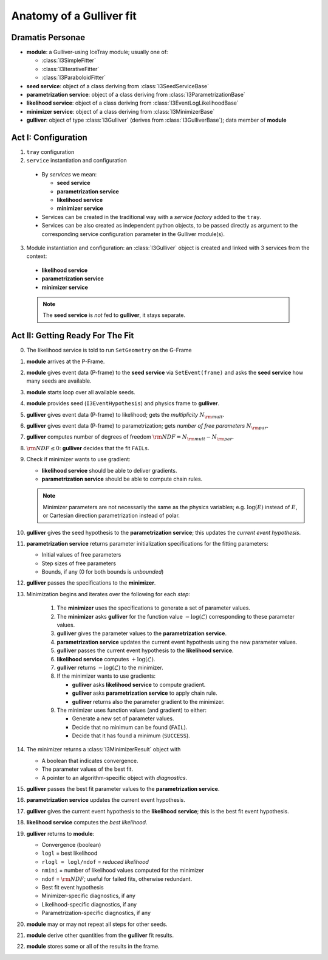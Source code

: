 .. _gulliver-fit-anatomy:

Anatomy of a Gulliver fit
=========================

Dramatis Personae
-----------------

* **module**: a Gulliver-using IceTray module; usually one of:

  + :class:`I3SimpleFitter`
  + :class:`I3IterativeFitter`
  + :class:`I3ParaboloidFitter`

* **seed service**: object of a class deriving from
  :class:`I3SeedServiceBase`
* **parametrization service**: object of a class deriving from
  :class:`I3ParametrizationBase`
* **likelihood service**: object of a class deriving from
  :class:`I3EventLogLikelihoodBase`
* **minimizer service**: object of a class deriving from
  :class:`I3MinimizerBase`
* **gulliver**: object of type :class:`I3Gulliver` (derives from
  :class:`I3GulliverBase`); data member of **module**

Act I: Configuration
--------------------

1. ``tray`` configuration

2. ``service`` instantiation and configuration

  * By *services* we mean:

    + **seed service**
    + **parametrization service**
    + **likelihood service**
    + **minimizer service**

  * Services can be created in the traditional way with a
    *service factory* added to the ``tray``.
  * Services can be also created as independent python objects, to be
    passed directly as argument to the corresponding service
    configuration parameter in the Gulliver module(s).

3. Module instantiation and configuration: an :class:`I3Gulliver` object
   is created and linked with 3 services from the context:

  * **likelihood service**
  * **parametrization service**
  * **minimizer service**

  .. note::

    The **seed service** is *not* fed to **gulliver**, it stays
    separate. 

Act II: Getting Ready For The Fit
---------------------------------

0. The likelihood service is told to run ``SetGeometry`` on the G-Frame

#. **module** arrives at the P-Frame.
#. **module** gives event data (P-frame) to the **seed service** via 
   ``SetEvent(frame)`` and asks the **seed service** how many seeds are available.
#. **module** starts loop over all available seeds.
#. **module** provides seed (``I3EventHypothesis``) and physics frame to **gulliver**.
#. **gulliver** gives event data (P-frame) to likelihood; gets the
   *multiplicity* :math:`N_{\rm mult}`.
#. **gulliver** gives event data (P-frame) to parametrization; gets
   *number of free parameters* :math:`N_{\rm par}`.
#. **gulliver** computes number of degrees of freedom
   :math:`{\rm NDF} = N_{\rm mult} - N_{\rm par}`.
#. :math:`{\rm NDF} \leq 0`:
   **gulliver** decides that the fit ``FAILs``.
#. Check if minimizer wants to use gradient:

   * **likelihood service** should be able to deliver gradients.
   * **parametrization service** should be able to compute chain rules.

   .. note::

     Minimizer parameters are not necessarily the same as the physics
     variables; e.g. :math:`\log(E)` instead of :math:`E`, or Cartesian
     direction parametrization instead of polar.

#. **gulliver** gives the seed hypothesis to the
   **parametrization service**; this updates the
   *current event hypothesis*.
#. **parametrization service** returns parameter initialization
   specifications for the fitting parameters:

   * Initial values of free parameters
   * Step sizes of free parameters
   * Bounds, if any (0 for both bounds is *unbounded*)

#. **gulliver** passes the specifications to the **minimizer**.

#. Minimization begins and iterates over the following for each *step*:

    #. The **minimizer** uses the specifications to generate a set of parameter
       values.
    #. The **minimizer** asks **gulliver** for the function value
       :math:`-\log(\mathcal{L})` corresponding to these parameter values.
    #. **gulliver** gives the parameter values to the
       **parametrization service**.
    #. **parametrization service** updates the current event hypothesis
       using the new parameter values.
    #. **gulliver** passes the current event hypothesis to the
       **likelihood service**.
    #. **likelihood service** computes :math:`+\log(\mathcal{L})`.
    #. **gulliver** returns :math:`-\log(\mathcal{L})` to the minimizer.
    #. If the minimizer wants to use gradients:

       * **gulliver** asks **likelihood service** to compute gradient.
       * **gulliver** asks **parametrization service** to apply chain rule.
       * **gulliver** returns also the parameter gradient to the minimizer.

    #. The minimizer uses function values (and gradient) to either:

       * Generate a new set of parameter values.
       * Decide that no minimum can be found (``FAIL``).
       * Decide that it has found a minimum (``SUCCESS``).

#. The minimizer returns a :class:`I3MinimizerResult` object with

   * A boolean that indicates convergence.
   * The parameter values of the best fit.
   * A pointer to an algorithm-specific object with *diagnostics*.

#. **gulliver** passes the best fit parameter values to the
   **parametrization service**.
#. **parametrization service** updates the current event hypothesis.
#. **gulliver** gives the current event hypothesis to the
   **likelihood service**; this is the best fit event hypothesis.
#. **likelihood service** computes the *best likelihood*.
#. **gulliver** returns to **module**:

   * Convergence (boolean)
   * ``logl`` = best likelihood
   * ``rlogl = logl/ndof`` = *reduced likelihood*
   * ``nmini`` = number of likelihood values computed for the minimizer
   * ``ndof`` = :math:`{\rm NDF}`; useful for failed fits, otherwise
     redundant.
   * Best fit event hypothesis
   * Minimizer-specific diagnostics, if any
   * Likelihood-specific diagnostics, if any
   * Parametrization-specific diagnostics, if any

#. **module** may or may not repeat all steps for other seeds.
#. **module** derive other quantities from the **gulliver** fit results.
#. **module** stores some or all of the results in the frame.
